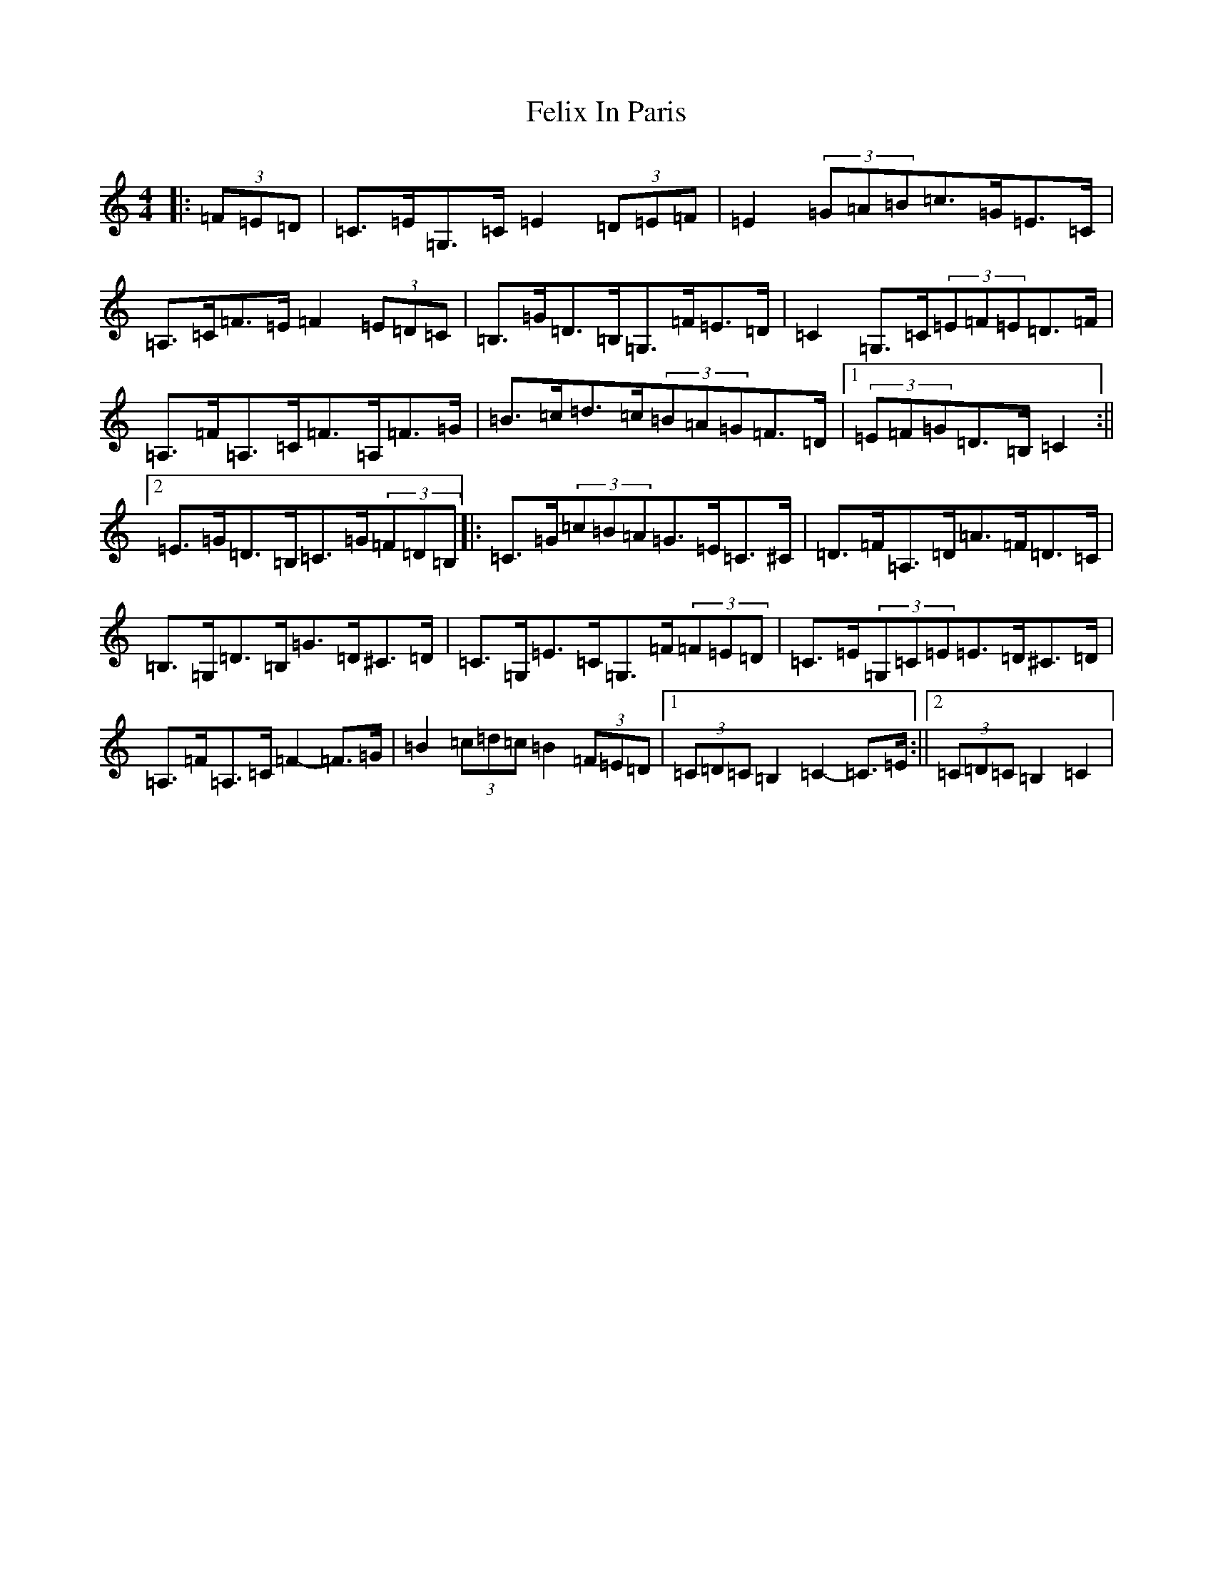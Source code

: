 X: 6658
T: Felix In Paris
S: https://thesession.org/tunes/12676#setting21408
R: hornpipe
M:4/4
L:1/8
K: C Major
|:(3=F=E=D|=C>=E=G,>=C=E2(3=D=E=F|=E2(3=G=A=B=c>=G=E>=C|=A,>=C=F>=E=F2(3=E=D=C|=B,>=G=D>=B,=G,>=F=E>=D|=C2=G,>=C(3=E=F=E=D>=F|=A,>=F=A,>=C=F>=A,=F>=G|=B>=c=d>=c(3=B=A=G=F>=D|1(3=E=F=G=D>=B,=C2:||2=E>=G=D>=B,=C>=G(3=F=D=B,|:=C>=G(3=c=B=A=G>=E=C>^C|=D>=F=A,>=D=A>=F=D>=C|=B,>=G,=D>=B,=G>=D^C>=D|=C>=G,=E>=C=G,>=F(3=F=E=D|=C>=E(3=G,=C=E=E>=D^C>=D|=A,>=F=A,>=C=F2-=F>=G|=B2(3=c=d=c=B2(3=F=E=D|1(3=C=D=C=B,2=C2-=C>=E:||2(3=C=D=C=B,2=C2|